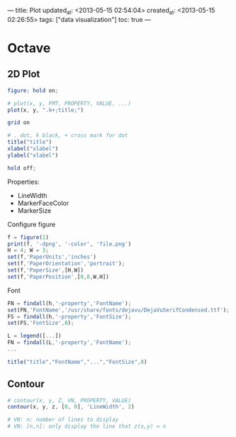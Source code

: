 ---
title: Plot
updated_at: <2013-05-15 02:54:04>
created_at: <2013-05-15 02:26:55>
tags: ["data visualization"]
toc: true
---

* Octave

** 2D Plot

#+BEGIN_SRC octave
  figure; hold on;
  
  # plot(x, y, FMT, PROPERTY, VALUE, ...)
  plot(x, y, ".k+;title;")

  grid on
  
  # . dot, k black, + cross mark for dot
  title("title")
  xlabel("xlabel")
  ylabel("xlabel")
  
  hold off;
#+END_SRC

Properties:

-  LineWidth
-  MarkerFaceColor
-  MarkerSize

Configure figure

#+BEGIN_SRC octave
  f = figure(1)
  print(f, '-dpng', '-color', 'file.png')
  H = 4; W = 3;
  set(f,'PaperUnits','inches')
  set(f,'PaperOrientation','portrait');
  set(f,'PaperSize',[H,W])
  set(f,'PaperPosition',[0,0,W,H])
#+END_SRC

Font

#+BEGIN_SRC octave
  FN = findall(h,'-property','FontName');
  set(FN,'FontName','/usr/share/fonts/dejavu/DejaVuSerifCondensed.ttf');
  FS = findall(h,'-property','FontSize');
  set(FS,'FontSize',8);
  
  L = legend([...])
  FN = findall(L,'-property','FontName');
  ...
  
  title("title","FontName","...","FontSize",8)
#+END_SRC

** Contour

#+BEGIN_SRC octave
  # contour(x, y, Z, VN, PROPERTY, VALUE)
  contour(x, y, z, [0, 0], 'LineWidth', 2)
  
  # VN: n: number of lines to display
  # VN: [n,n]: only display the line that z(x,y) = n
#+END_SRC
